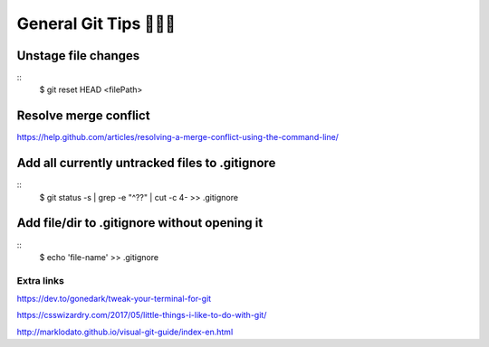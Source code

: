 General Git Tips 👩🏻‍🏭
========================

Unstage file changes
---------------------
::
	$ git reset HEAD <filePath>


Resolve merge conflict
-----------------------
https://help.github.com/articles/resolving-a-merge-conflict-using-the-command-line/


Add all currently untracked files to .gitignore
------------------------------------------------
::
	$ git status -s | grep -e "^\?\?" | cut -c 4- >> .gitignore
..
	https://stackoverflow.com/questions/15862598/how-to-add-all-currently-untracked-files-folders-to-git-ignore

Add file/dir to .gitignore without opening it
----------------------------------------------
::
	$ echo 'file-name' >> .gitignore
..
	http://www.tilcode.com/how-to-quickly-add-lines-to-gitignore-using-the-command-line/


Extra links
............

https://dev.to/gonedark/tweak-your-terminal-for-git

https://csswizardry.com/2017/05/little-things-i-like-to-do-with-git/

http://marklodato.github.io/visual-git-guide/index-en.html